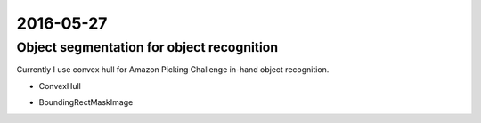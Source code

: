 2016-05-27
==========


Object segmentation for object recognition
------------------------------------------

Currently I use convex hull for Amazon Picking Challenge
in-hand object recognition.

- ConvexHull

.. image:: _images/convex_hull_mask_image.png

- BoundingRectMaskImage

.. image:: _images/bounding_rect_mask_image.png
